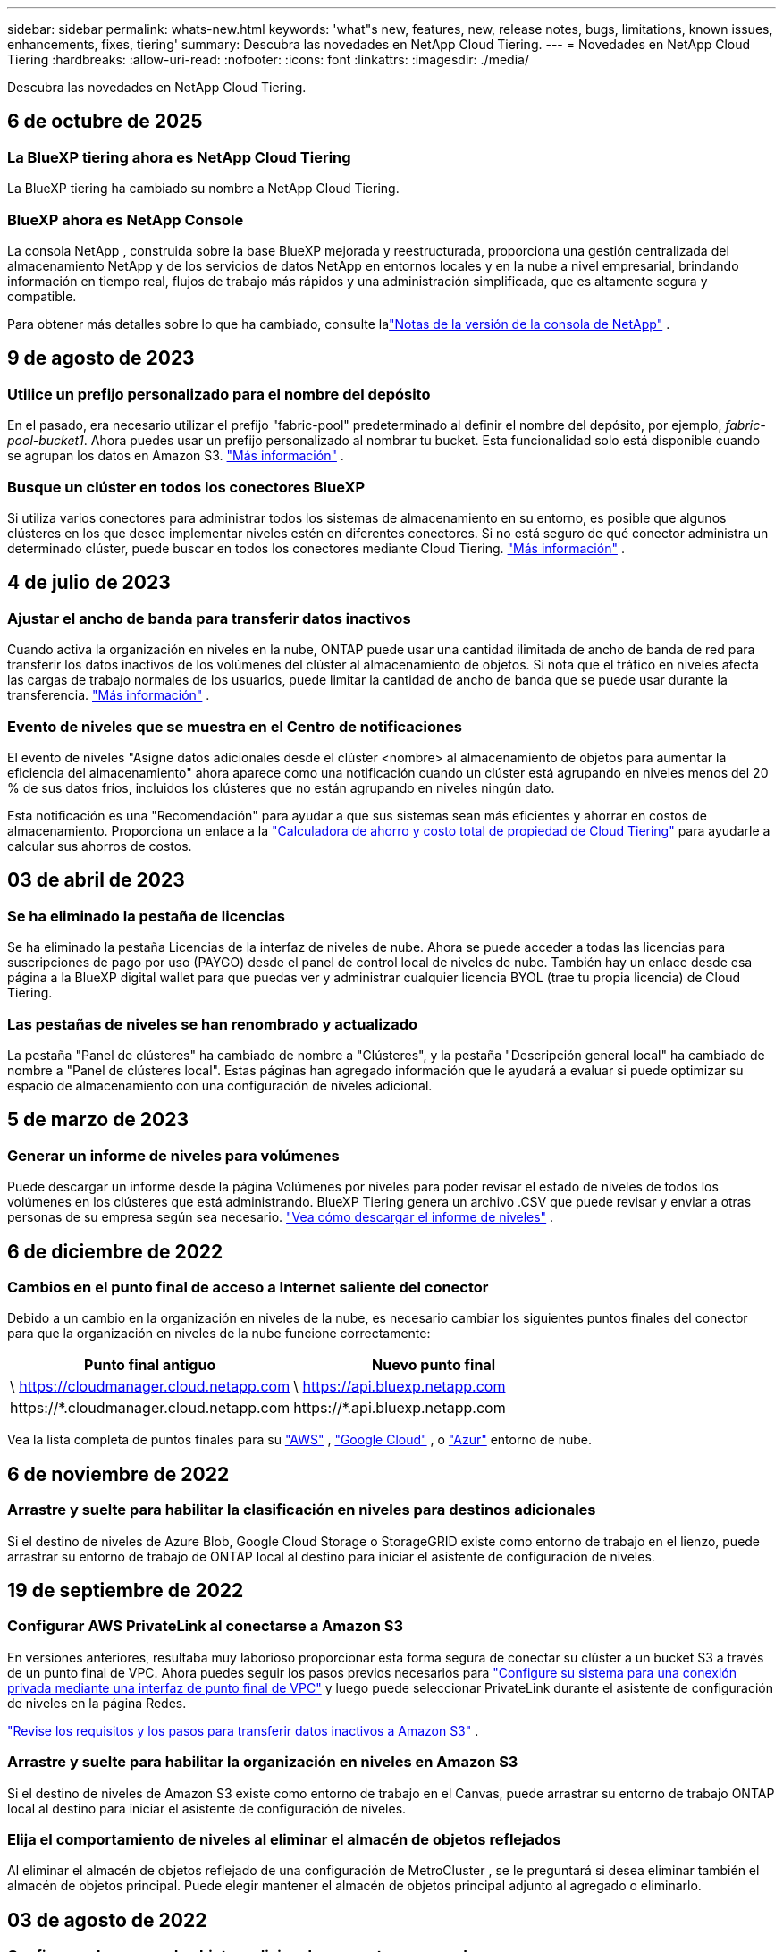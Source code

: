 ---
sidebar: sidebar 
permalink: whats-new.html 
keywords: 'what"s new, features, new, release notes, bugs, limitations, known issues, enhancements, fixes, tiering' 
summary: Descubra las novedades en NetApp Cloud Tiering. 
---
= Novedades en NetApp Cloud Tiering
:hardbreaks:
:allow-uri-read: 
:nofooter: 
:icons: font
:linkattrs: 
:imagesdir: ./media/


[role="lead"]
Descubra las novedades en NetApp Cloud Tiering.



== 6 de octubre de 2025



=== La BlueXP tiering ahora es NetApp Cloud Tiering

La BlueXP tiering ha cambiado su nombre a NetApp Cloud Tiering.



=== BlueXP ahora es NetApp Console

La consola NetApp , construida sobre la base BlueXP mejorada y reestructurada, proporciona una gestión centralizada del almacenamiento NetApp y de los servicios de datos NetApp en entornos locales y en la nube a nivel empresarial, brindando información en tiempo real, flujos de trabajo más rápidos y una administración simplificada, que es altamente segura y compatible.

Para obtener más detalles sobre lo que ha cambiado, consulte lalink:https://docs.netapp.com/us-en/bluexp-relnotes/index.html["Notas de la versión de la consola de NetApp"] .



== 9 de agosto de 2023



=== Utilice un prefijo personalizado para el nombre del depósito

En el pasado, era necesario utilizar el prefijo "fabric-pool" predeterminado al definir el nombre del depósito, por ejemplo, _fabric-pool-bucket1_. Ahora puedes usar un prefijo personalizado al nombrar tu bucket. Esta funcionalidad solo está disponible cuando se agrupan los datos en Amazon S3. https://docs.netapp.com/us-en/bluexp-tiering/task-tiering-onprem-aws.html#prepare-your-aws-environment["Más información"] .



=== Busque un clúster en todos los conectores BlueXP

Si utiliza varios conectores para administrar todos los sistemas de almacenamiento en su entorno, es posible que algunos clústeres en los que desee implementar niveles estén en diferentes conectores. Si no está seguro de qué conector administra un determinado clúster, puede buscar en todos los conectores mediante Cloud Tiering. https://docs.netapp.com/us-en/bluexp-tiering/task-managing-tiering.html#search-for-a-cluster-across-all-bluexp-connectors["Más información"] .



== 4 de julio de 2023



=== Ajustar el ancho de banda para transferir datos inactivos

Cuando activa la organización en niveles en la nube, ONTAP puede usar una cantidad ilimitada de ancho de banda de red para transferir los datos inactivos de los volúmenes del clúster al almacenamiento de objetos.  Si nota que el tráfico en niveles afecta las cargas de trabajo normales de los usuarios, puede limitar la cantidad de ancho de banda que se puede usar durante la transferencia. https://docs.netapp.com/us-en/bluexp-tiering/task-managing-tiering.html#changing-the-network-bandwidth-available-to-upload-inactive-data-to-object-storage["Más información"] .



=== Evento de niveles que se muestra en el Centro de notificaciones

El evento de niveles "Asigne datos adicionales desde el clúster <nombre> al almacenamiento de objetos para aumentar la eficiencia del almacenamiento" ahora aparece como una notificación cuando un clúster está agrupando en niveles menos del 20 % de sus datos fríos, incluidos los clústeres que no están agrupando en niveles ningún dato.

Esta notificación es una "Recomendación" para ayudar a que sus sistemas sean más eficientes y ahorrar en costos de almacenamiento.  Proporciona un enlace a la https://bluexp.netapp.com/cloud-tiering-service-tco["Calculadora de ahorro y costo total de propiedad de Cloud Tiering"^] para ayudarle a calcular sus ahorros de costos.



== 03 de abril de 2023



=== Se ha eliminado la pestaña de licencias

Se ha eliminado la pestaña Licencias de la interfaz de niveles de nube.  Ahora se puede acceder a todas las licencias para suscripciones de pago por uso (PAYGO) desde el panel de control local de niveles de nube.  También hay un enlace desde esa página a la BlueXP digital wallet para que puedas ver y administrar cualquier licencia BYOL (trae tu propia licencia) de Cloud Tiering.



=== Las pestañas de niveles se han renombrado y actualizado

La pestaña "Panel de clústeres" ha cambiado de nombre a "Clústeres", y la pestaña "Descripción general local" ha cambiado de nombre a "Panel de clústeres local".  Estas páginas han agregado información que le ayudará a evaluar si puede optimizar su espacio de almacenamiento con una configuración de niveles adicional.



== 5 de marzo de 2023



=== Generar un informe de niveles para volúmenes

Puede descargar un informe desde la página Volúmenes por niveles para poder revisar el estado de niveles de todos los volúmenes en los clústeres que está administrando.  BlueXP Tiering genera un archivo .CSV que puede revisar y enviar a otras personas de su empresa según sea necesario. https://docs.netapp.com/us-en/bluexp-tiering/task-managing-tiering.html#download-a-tiering-report-for-your-volumes["Vea cómo descargar el informe de niveles"] .



== 6 de diciembre de 2022



=== Cambios en el punto final de acceso a Internet saliente del conector

Debido a un cambio en la organización en niveles de la nube, es necesario cambiar los siguientes puntos finales del conector para que la organización en niveles de la nube funcione correctamente:

[cols="50,50"]
|===
| Punto final antiguo | Nuevo punto final 


| \ https://cloudmanager.cloud.netapp.com | \ https://api.bluexp.netapp.com 


| \https://*.cloudmanager.cloud.netapp.com | \https://*.api.bluexp.netapp.com 
|===
Vea la lista completa de puntos finales para su https://docs.netapp.com/us-en/bluexp-setup-admin/task-set-up-networking-aws.html#outbound-internet-access["AWS"^] , https://docs.netapp.com/us-en/bluexp-setup-admin/task-set-up-networking-google.html#outbound-internet-access["Google Cloud"^] , o https://docs.netapp.com/us-en/bluexp-setup-admin/task-set-up-networking-azure.html#outbound-internet-access["Azur"^] entorno de nube.



== 6 de noviembre de 2022



=== Arrastre y suelte para habilitar la clasificación en niveles para destinos adicionales

Si el destino de niveles de Azure Blob, Google Cloud Storage o StorageGRID existe como entorno de trabajo en el lienzo, puede arrastrar su entorno de trabajo de ONTAP local al destino para iniciar el asistente de configuración de niveles.



== 19 de septiembre de 2022



=== Configurar AWS PrivateLink al conectarse a Amazon S3

En versiones anteriores, resultaba muy laborioso proporcionar esta forma segura de conectar su clúster a un bucket S3 a través de un punto final de VPC.  Ahora puedes seguir los pasos previos necesarios para https://docs.netapp.com/us-en/bluexp-tiering/task-tiering-onprem-aws.html#configure-your-system-for-a-private-connection-using-a-vpc-endpoint-interface["Configure su sistema para una conexión privada mediante una interfaz de punto final de VPC"] y luego puede seleccionar PrivateLink durante el asistente de configuración de niveles en la página Redes.

https://docs.netapp.com/us-en/bluexp-tiering/task-tiering-onprem-aws.html["Revise los requisitos y los pasos para transferir datos inactivos a Amazon S3"] .



=== Arrastre y suelte para habilitar la organización en niveles en Amazon S3

Si el destino de niveles de Amazon S3 existe como entorno de trabajo en el Canvas, puede arrastrar su entorno de trabajo ONTAP local al destino para iniciar el asistente de configuración de niveles.



=== Elija el comportamiento de niveles al eliminar el almacén de objetos reflejados

Al eliminar el almacén de objetos reflejado de una configuración de MetroCluster , se le preguntará si desea eliminar también el almacén de objetos principal.  Puede elegir mantener el almacén de objetos principal adjunto al agregado o eliminarlo.



== 03 de agosto de 2022



=== Configurar almacenes de objetos adicionales para otros agregados

La interfaz de usuario de niveles en la nube ha agregado un nuevo conjunto de páginas para la configuración del almacenamiento de objetos.  Puede agregar nuevos almacenes de objetos, conectar varios almacenes de objetos a un agregado para la duplicación de FabricPool , intercambiar los almacenes de objetos principales y reflejados, eliminar conexiones de almacenes de objetos a agregados y más. https://docs.netapp.com/us-en/bluexp-tiering/task-managing-object-storage.html["Obtenga más información sobre la nueva funcionalidad de almacenamiento de objetos."]



=== Soporte de licencias para configuraciones de MetroCluster

Las licencias de niveles de nube ahora se pueden compartir con sus clústeres que están en configuraciones de MetroCluster .  Ya no es necesario utilizar las licencias obsoletas de FabricPool para estos escenarios.  Esto hace que sea más fácil usar las licencias de niveles de nube "flotantes" en más clústeres. https://docs.netapp.com/us-en/bluexp-tiering/task-licensing-cloud-tiering.html#apply-bluexp-tiering-licenses-to-clusters-in-special-configurations["Vea cómo licenciar y configurar estos tipos de clústeres."]
